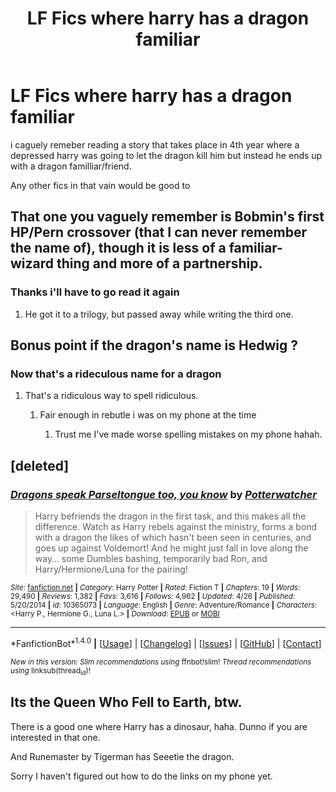 #+TITLE: LF Fics where harry has a dragon familiar

* LF Fics where harry has a dragon familiar
:PROPERTIES:
:Author: cyrusdb
:Score: 3
:DateUnix: 1493518627.0
:DateShort: 2017-Apr-30
:FlairText: Request
:END:
i caguely remeber reading a story that takes place in 4th year where a depressed harry was going to let the dragon kill him but instead he ends up with a dragon familliar/friend.

Any other fics in that vain would be good to


** That one you vaguely remember is Bobmin's first HP/Pern crossover (that I can never remember the name of), though it is less of a familiar-wizard thing and more of a partnership.
:PROPERTIES:
:Author: yarglethatblargle
:Score: 2
:DateUnix: 1493518857.0
:DateShort: 2017-Apr-30
:END:

*** Thanks i'll have to go read it again
:PROPERTIES:
:Author: cyrusdb
:Score: 1
:DateUnix: 1493519492.0
:DateShort: 2017-Apr-30
:END:

**** He got it to a trilogy, but passed away while writing the third one.
:PROPERTIES:
:Author: BaldBombshell
:Score: 1
:DateUnix: 1493682168.0
:DateShort: 2017-May-02
:END:


** Bonus point if the dragon's name is Hedwig ?
:PROPERTIES:
:Author: Le_Mug
:Score: 2
:DateUnix: 1493526418.0
:DateShort: 2017-Apr-30
:END:

*** Now that's a rideculous name for a dragon
:PROPERTIES:
:Author: cyrusdb
:Score: 2
:DateUnix: 1493526564.0
:DateShort: 2017-Apr-30
:END:

**** That's a ridiculous way to spell ridiculous.
:PROPERTIES:
:Author: ItsSpicee
:Score: 2
:DateUnix: 1493568487.0
:DateShort: 2017-Apr-30
:END:

***** Fair enough in rebutle i was on my phone at the time
:PROPERTIES:
:Author: cyrusdb
:Score: 1
:DateUnix: 1493568574.0
:DateShort: 2017-Apr-30
:END:

****** Trust me I've made worse spelling mistakes on my phone hahah.
:PROPERTIES:
:Author: ItsSpicee
:Score: 1
:DateUnix: 1493574395.0
:DateShort: 2017-Apr-30
:END:


** [deleted]
:PROPERTIES:
:Score: 2
:DateUnix: 1493541986.0
:DateShort: 2017-Apr-30
:END:

*** [[http://www.fanfiction.net/s/10365073/1/][*/Dragons speak Parseltongue too, you know/*]] by [[https://www.fanfiction.net/u/5415309/Potterwatcher][/Potterwatcher/]]

#+begin_quote
  Harry befriends the dragon in the first task, and this makes all the difference. Watch as Harry rebels against the ministry, forms a bond with a dragon the likes of which hasn't been seen in centuries, and goes up against Voldemort! And he might just fall in love along the way... some Dumbles bashing, temporarily bad Ron, and Harry/Hermione/Luna for the pairing!
#+end_quote

^{/Site/: [[http://www.fanfiction.net/][fanfiction.net]] *|* /Category/: Harry Potter *|* /Rated/: Fiction T *|* /Chapters/: 19 *|* /Words/: 29,490 *|* /Reviews/: 1,382 *|* /Favs/: 3,616 *|* /Follows/: 4,962 *|* /Updated/: 4/26 *|* /Published/: 5/20/2014 *|* /id/: 10365073 *|* /Language/: English *|* /Genre/: Adventure/Romance *|* /Characters/: <Harry P., Hermione G., Luna L.> *|* /Download/: [[http://www.ff2ebook.com/old/ffn-bot/index.php?id=10365073&source=ff&filetype=epub][EPUB]] or [[http://www.ff2ebook.com/old/ffn-bot/index.php?id=10365073&source=ff&filetype=mobi][MOBI]]}

--------------

*FanfictionBot*^{1.4.0} *|* [[[https://github.com/tusing/reddit-ffn-bot/wiki/Usage][Usage]]] | [[[https://github.com/tusing/reddit-ffn-bot/wiki/Changelog][Changelog]]] | [[[https://github.com/tusing/reddit-ffn-bot/issues/][Issues]]] | [[[https://github.com/tusing/reddit-ffn-bot/][GitHub]]] | [[[https://www.reddit.com/message/compose?to=tusing][Contact]]]

^{/New in this version: Slim recommendations using/ ffnbot!slim! /Thread recommendations using/ linksub(thread_id)!}
:PROPERTIES:
:Author: FanfictionBot
:Score: 2
:DateUnix: 1493542005.0
:DateShort: 2017-Apr-30
:END:


** Its the Queen Who Fell to Earth, btw.

There is a good one where Harry has a dinosaur, haha. Dunno if you are interested in that one.

And Runemaster by Tigerman has Seeetie the dragon.

Sorry I haven't figured out how to do the links on my phone yet.
:PROPERTIES:
:Author: Chizbits
:Score: 1
:DateUnix: 1493526102.0
:DateShort: 2017-Apr-30
:END:
